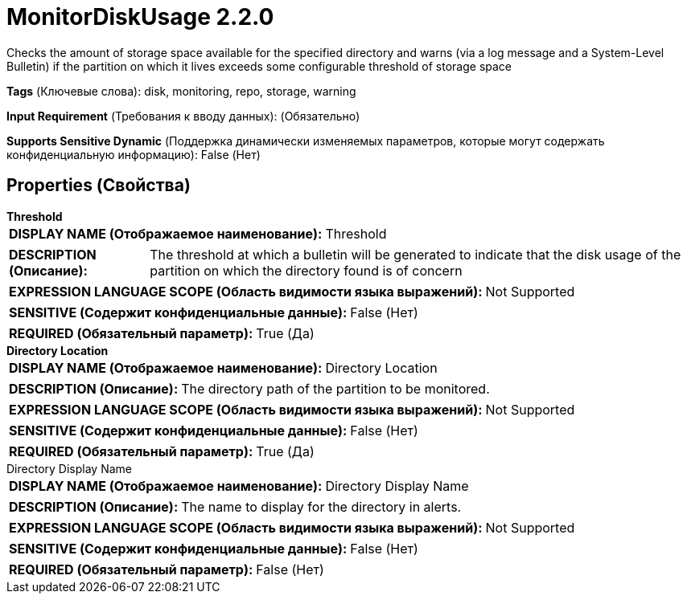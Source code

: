 = MonitorDiskUsage 2.2.0

Checks the amount of storage space available for the specified directory and warns (via a log message and a System-Level Bulletin) if the partition on which it lives exceeds some configurable threshold of storage space

[horizontal]
*Tags* (Ключевые слова):
disk, monitoring, repo, storage, warning
[horizontal]
*Input Requirement* (Требования к вводу данных):
 (Обязательно)
[horizontal]
*Supports Sensitive Dynamic* (Поддержка динамически изменяемых параметров, которые могут содержать конфиденциальную информацию):
 False (Нет) 



== Properties (Свойства)


.*Threshold*
************************************************
[horizontal]
*DISPLAY NAME (Отображаемое наименование):*:: Threshold

[horizontal]
*DESCRIPTION (Описание):*:: The threshold at which a bulletin will be generated to indicate that the disk usage of the partition on which the directory found is of concern


[horizontal]
*EXPRESSION LANGUAGE SCOPE (Область видимости языка выражений):*:: Not Supported
[horizontal]
*SENSITIVE (Содержит конфиденциальные данные):*::  False (Нет) 

[horizontal]
*REQUIRED (Обязательный параметр):*::  True (Да) 
************************************************
.*Directory Location*
************************************************
[horizontal]
*DISPLAY NAME (Отображаемое наименование):*:: Directory Location

[horizontal]
*DESCRIPTION (Описание):*:: The directory path of the partition to be monitored.


[horizontal]
*EXPRESSION LANGUAGE SCOPE (Область видимости языка выражений):*:: Not Supported
[horizontal]
*SENSITIVE (Содержит конфиденциальные данные):*::  False (Нет) 

[horizontal]
*REQUIRED (Обязательный параметр):*::  True (Да) 
************************************************
.Directory Display Name
************************************************
[horizontal]
*DISPLAY NAME (Отображаемое наименование):*:: Directory Display Name

[horizontal]
*DESCRIPTION (Описание):*:: The name to display for the directory in alerts.


[horizontal]
*EXPRESSION LANGUAGE SCOPE (Область видимости языка выражений):*:: Not Supported
[horizontal]
*SENSITIVE (Содержит конфиденциальные данные):*::  False (Нет) 

[horizontal]
*REQUIRED (Обязательный параметр):*::  False (Нет) 
************************************************




















